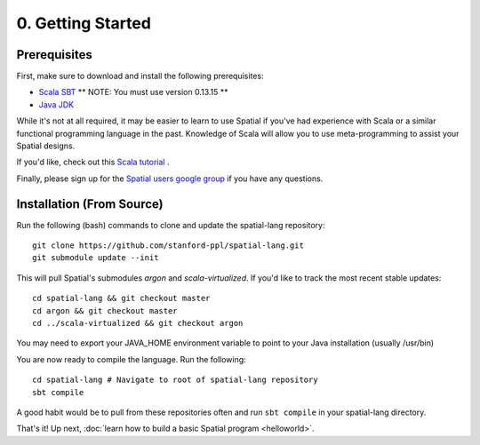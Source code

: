 0. Getting Started
==================

Prerequisites
-------------

First, make sure to download and install the following prerequisites:

- `Scala SBT <http://www.scala-sbt.org>`_ ** NOTE: You must use version 0.13.15 **
- `Java JDK <http://www.oracle.com/technetwork/java/javase/downloads/index.html>`_

While it's not at all required, it may be easier to learn to use Spatial if you've had experience with Scala
or a similar functional programming language in the past.  Knowledge of Scala will allow you to use
meta-programming to assist your Spatial designs.

If you'd like, check out this `Scala tutorial <https://www.tutorialspoint.com/scala/>`_ .

Finally, please sign up for the `Spatial users google group <https://groups.google.com/forum/#!forum/spatial-lang-users>`_ if you have any questions. 


.. Installation (From Binary)
.. --------------------------

.. Run the following command to clone the quickstart repository::

..     git clone https://github.com/stanford-ppl/spatial-quickstart.git
    
.. To test to make sure it's working::

..     bin/spatial HelloSpatial
..     ./HelloSpatial.sim 32

.. That's it! You're ready to create and run Spatial programs!



Installation (From Source)
--------------------------

.. highlight:: bash

Run the following (bash) commands to clone and update the spatial-lang repository::

    git clone https://github.com/stanford-ppl/spatial-lang.git
    git submodule update --init

This will pull Spatial's submodules `argon` and `scala-virtualized`.
If you'd like to track the most recent stable updates::
    
    cd spatial-lang && git checkout master
    cd argon && git checkout master
    cd ../scala-virtualized && git checkout argon

You may need to export your JAVA_HOME environment variable to point to your Java installation (usually /usr/bin)

.. Running automated tests requires a few environment variables to be set.  If you are using the recommended
.. directory structure in this tutorial, then you can simply run the following command::

..     cd ${HOME}/spatial-lang
..     source ./init-env.sh

.. If you have some other structure, you need to set the following variables manually.
.. It may be easiest to set them in your terminal startup script (e.g. bashrc) so all future sessions have them::

..     export JAVA_HOME = ### Directory Java is installed, usually /usr/bin
..     export ARGON_HOME = ### Top directory of argon
..     export SPATIAL_HOME = ### Top directory of spatial-lang
..     export VIRTUALIZED_HOME = ### Top directory of scala-virtualized

You are now ready to compile the language.  Run the following::

    cd spatial-lang # Navigate to root of spatial-lang repository
    sbt compile

A good habit would be to pull from these repositories often and run ``sbt compile`` in your spatial-lang directory.


That's it! Up next, :doc:`learn how to build a basic Spatial program <helloworld>`.  
